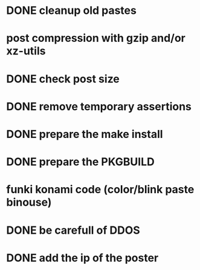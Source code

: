 * DONE cleanup old pastes
  CLOSED: [2012-02-08 Wed 01:13]
* post compression with gzip and/or xz-utils
* DONE check post size
  CLOSED: [2012-02-07 Tue 00:46]
* DONE remove temporary assertions
  CLOSED: [2012-02-07 Tue 00:46]
* DONE prepare the make install
  CLOSED: [2012-02-07 Tue 00:46]
* DONE prepare the PKGBUILD
  CLOSED: [2012-02-09 Thu 01:04]
* funki konami code (color/blink paste binouse)
* DONE be carefull of DDOS
  CLOSED: [2012-02-07 Tue 23:06]
* DONE add the ip of the poster
  CLOSED: [2012-02-08 Wed 09:43]
